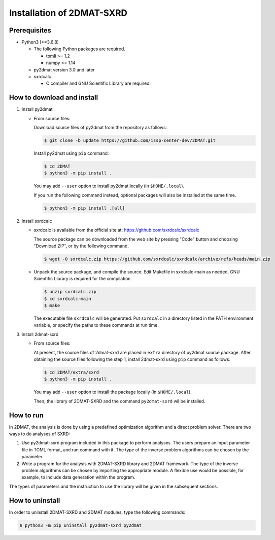 Installation of 2DMAT-SXRD
================================================================

Prerequisites
~~~~~~~~~~~~~~~~~~~~~~~~~~~~~~~~
- Python3 (>=3.6.8)

  - The following Python packages are required.

    - tomli >= 1.2
    - numpy >= 1.14

  - py2dmat version 3.0 and later

  - sxrdcalc

    - C compiler and GNU Scientific Library are required.


How to download and install
~~~~~~~~~~~~~~~~~~~~~~~~~~~~~~~~

1. Install py2dmat

   - From source files:

     Download source files of py2dmat from the repository as follows:

     .. code-block:: bash

	$ git clone -b update https://github.com/issp-center-dev/2DMAT.git

     Install py2dmat using ``pip`` command:

     .. code-block:: bash

	$ cd 2DMAT
	$ python3 -m pip install .

     You may add ``--user`` option to install py2dmat locally (in ``$HOME/.local``).

     If you run the following command instead, optional packages will also be installed at the same time.

     .. code-block:: bash

	$ python3 -m pip install .[all]

2. Install sxrdcalc

   - sxrdcalc is available from the official site at: `https://github.com/sxrdcalc/sxrdcalc <https://github.com/sxrdcalc/sxrdcalc>`_

     The source package can be downloaded from the web site by pressing "Code" button and choosing "Download ZIP", or by the following command.

     .. code-block:: bash

	$ wget -O sxrdcalc.zip https://github.com/sxrdcalc/sxrdcalc/archive/refs/heads/main.zip

   - Unpack the source package, and compile the source. Edit Makefile in sxrdcalc-main as needed. GNU Scientific Library is required for the compilation.

     .. code-block:: bash

	$ unzip sxrdcalc.zip
	$ cd sxrdcalc-main
	$ make

     The executable file ``sxrdcalc`` will be generated.
     Put ``sxrdcalc`` in a directory listed in the PATH environment variable, or specify the paths to these commands at run time.
     
3. Install 2dmat-sxrd

   - From source files:

     At present, the source files of 2dmat-sxrd are placed in ``extra`` directory of py2dmat source package. After obtaining the source files following the step 1, install 2dmat-sxrd using ``pip`` command as follows:

     .. code-block:: bash

	$ cd 2DMAT/extra/sxrd
	$ python3 -m pip install .

     You may add ``--user`` option to install the package locally (in ``$HOME/.local``).

     Then, the library of 2DMAT-SXRD and the command ``py2dmat-sxrd`` wil be installed.


How to run
~~~~~~~~~~~~~~~~~~~~~~~~~~~~~~~~
In 2DMAT, the analysis is done by using a predefined optimization algorithm and a direct problem solver.
There are two ways to do analyses of SXRD:

1. Use py2dmat-sxrd program included in this package to perform analyses.
   The users prepare an input parameter file in TOML format, and run command with it.
   The type of the inverse problem algorithms can be chosen by the parameter.

2. Write a program for the analysis with 2DMAT-SXRD library and 2DMAT framework.
   The type of the inverse problem algorithms can be chosen by importing the appropriate module.
   A flexible use would be possible, for example, to include data generation within the program.
   
The types of parameters and the instruction to use the library will be given in the subsequent sections.


How to uninstall
~~~~~~~~~~~~~~~~~~~~~~~~~~~~~~~~
In order to uninstall 2DMAT-SXRD and 2DMAT modules, type the following commands:

.. code-block:: bash

   $ python3 -m pip uninstall py2dmat-sxrd py2dmat
